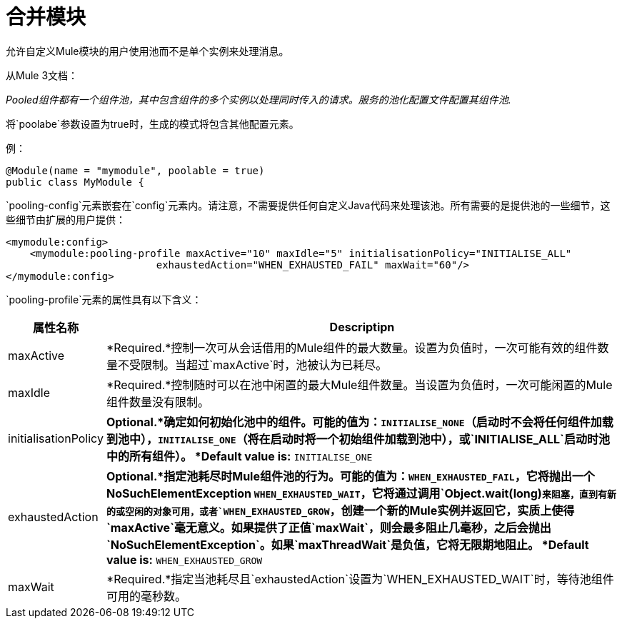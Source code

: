 = 合并模块

允许自定义Mule模块的用户使用池而不是单个实例来处理消息。

从Mule 3文档：

_Pooled组件都有一个组件池，其中包含组件的多个实例以处理同时传入的请求。服务的池化配置文件配置其组件池._

将`poolabe`参数设置为true时，生成的模式将包含其他配置元素。

例：

[source, java, linenums]
----
@Module(name = "mymodule", poolable = true)
public class MyModule {
----

`pooling-config`元素嵌套在`config`元素内。请注意，不需要提供任何自定义Java代码来处理该池。所有需要的是提供池的一些细节，这些细节由扩展的用户提供：

[source, xml, linenums]
----
<mymodule:config>
    <mymodule:pooling-profile maxActive="10" maxIdle="5" initialisationPolicy="INITIALISE_ALL"
                         exhaustedAction="WHEN_EXHAUSTED_FAIL" maxWait="60"/>
</mymodule:config>
----

`pooling-profile`元素的属性具有以下含义：

[%header,cols="10a,90a"]
|===
|属性名称 | Descriptipn
| maxActive  | *Required.*控制一次可从会话借用的Mule组件的最大数量。设置为负值时，一次可能有效的组件数量不受限制。当超过`maxActive`时，池被认为已耗尽。
| maxIdle  | *Required.*控制随时可以在池中闲置的最大Mule组件数量。当设置为负值时，一次可能闲置的Mule组件数量没有限制。
| initialisationPolicy  | *Optional.*确定如何初始化池中的组件。可能的值为：`INITIALISE_NONE`（启动时不会将任何组件加载到池中），`INITIALISE_ONE`（将在启动时将一个初始组件加载到池中），或`INITIALISE_ALL`启动时池中的所有组件）。 *Default value is:* `INITIALISE_ONE`
| exhaustedAction   | *Optional.*指定池耗尽时Mule组件池的行为。可能的值为：`WHEN_EXHAUSTED_FAIL`，它将抛出一个NoSuchElementException `WHEN_EXHAUSTED_WAIT`，它将通过调用`Object.wait(long)`来阻塞，直到有新的或空闲的对象可用，或者`WHEN_EXHAUSTED_GROW`，创建一个新的Mule实例并返回它，实质上使得`maxActive`毫无意义。如果提供了正值`maxWait`，则会最多阻止几毫秒，之后会抛出`NoSuchElementException`。如果`maxThreadWait`是负值，它将无限期地阻止。 *Default value is:* `WHEN_EXHAUSTED_GROW`
| maxWait  | *Required.*指定当池耗尽且`exhaustedAction`设置为`WHEN_EXHAUSTED_WAIT`时，等待池组件可用的毫秒数。
|===

